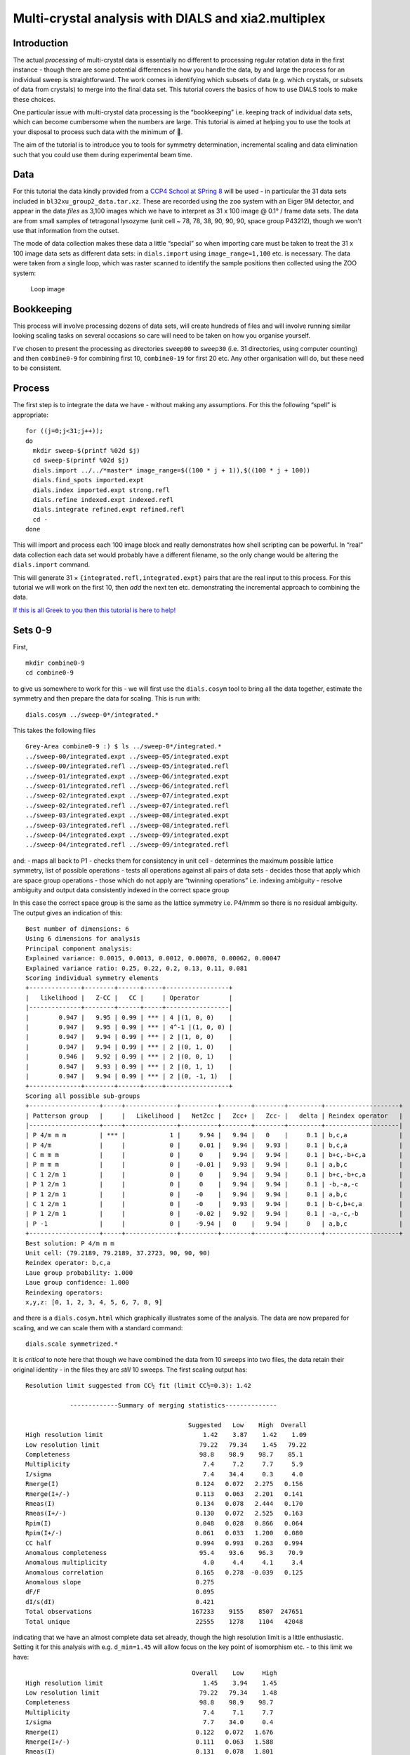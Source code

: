 Multi-crystal analysis with DIALS and xia2.multiplex
====================================================

Introduction
------------

The actual *processing* of multi-crystal data is essentially no
different to processing regular rotation data in the first instance -
though there are some potential differences in how you handle the data,
by and large the process for an individual sweep is straightforward. The
work comes in identifying which subsets of data (e.g. which crystals, or
subsets of data from crystals) to merge into the final data set. This
tutorial covers the basics of how to use DIALS tools to make these
choices.

One particular issue with multi-crystal data processing is the
“bookkeeping” i.e. keeping track of individual data sets, which can
become cumbersome when the numbers are large. This tutorial is aimed at
helping you to use the tools at your disposal to process such data with
the minimum of 🤯.

The aim of the tutorial is to introduce you to tools for symmetry
determination, incremental scaling and data elimination such that you
could use them during experimental beam time.

Data
----

For this tutorial the data kindly provided from a `CCP4 School at SPring
8 <https://zenodo.org/record/1442922>`__ will be used - in particular
the 31 data sets included in ``bl32xu_group2_data.tar.xz``. These are
recorded using the ``zoo`` system with an Eiger 9M detector, and appear
in the data *files* as 3,100 images which we have to interpret as 31 x
100 image @ 0.1° / frame data sets. The data are from small samples of
tetragonal lysozyme (unit cell ~ 78, 78, 38, 90, 90, 90, space group
P43212), though we won't use that information from the outset.

The mode of data collection makes these data a little “special” so when
importing care must be taken to treat the 31 x 100 image data sets as
different data sets: in ``dials.import`` using ``image_range=1,100``
etc. is necessary. The data were taken from a single loop, which was
raster scanned to identify the sample positions then collected using the
ZOO system:

.. figure:: https://dials.github.io/images/br-lyso-multi/loop.jpg
   :alt: Loop image

   Loop image

Bookkeeping
-----------

This process will involve processing dozens of data sets, will create
hundreds of files and will involve running similar looking scaling tasks
on several occasions so care will need to be taken on how you organise
yourself.

I've chosen to present the processing as directories ``sweep00`` to
``sweep30`` (i.e. 31 directories, using computer counting) and then
``combine0-9`` for combining first 10, ``combine0-19`` for first 20 etc.
Any other organisation will do, but these need to be consistent.

Process
-------

The first step is to integrate the data we have - without making any
assumptions. For this the following “spell” is appropriate:

::

   for ((j=0;j<31;j++));
   do
     mkdir sweep-$(printf %02d $j)
     cd sweep-$(printf %02d $j)
     dials.import ../../*master* image_range=$((100 * j + 1)),$((100 * j + 100))
     dials.find_spots imported.expt
     dials.index imported.expt strong.refl
     dials.refine indexed.expt indexed.refl
     dials.integrate refined.expt refined.refl
     cd -
   done

This will import and process each 100 image block and really
demonstrates how shell scripting can be powerful. In “real” data
collection each data set would probably have a different filename, so
the only change would be altering the ``dials.import`` command.

This will generate 31 × ``{integrated.refl,integrated.expt}`` pairs that
are the real input to this process. For this tutorial we will work on
the first 10, then *add* the next ten etc. demonstrating the incremental
approach to combining the data.

`If this is all Greek to you then this tutorial is here to
help! <../scripting/basic_scripting.md>`__

Sets 0-9
--------

First,

::

   mkdir combine0-9
   cd combine0-9

to give us somewhere to work for this - we will first use the
``dials.cosym`` tool to bring all the data together, estimate the
symmetry and then prepare the data for scaling. This is run with:

::

   dials.cosym ../sweep-0*/integrated.*

This takes the following files

::

   Grey-Area combine0-9 :) $ ls ../sweep-0*/integrated.*
   ../sweep-00/integrated.expt ../sweep-05/integrated.expt
   ../sweep-00/integrated.refl ../sweep-05/integrated.refl
   ../sweep-01/integrated.expt ../sweep-06/integrated.expt
   ../sweep-01/integrated.refl ../sweep-06/integrated.refl
   ../sweep-02/integrated.expt ../sweep-07/integrated.expt
   ../sweep-02/integrated.refl ../sweep-07/integrated.refl
   ../sweep-03/integrated.expt ../sweep-08/integrated.expt
   ../sweep-03/integrated.refl ../sweep-08/integrated.refl
   ../sweep-04/integrated.expt ../sweep-09/integrated.expt
   ../sweep-04/integrated.refl ../sweep-09/integrated.refl

and: - maps all back to P1 - checks them for consistency in unit cell -
determines the maximum possible lattice symmetry, list of possible
operations - tests all operations against all pairs of data sets -
decides those that apply which are space group operations - those which
do not apply are “twinning operations” i.e. indexing ambiguity - resolve
ambiguity and output data consistently indexed in the correct space
group

In this case the correct space group is the same as the lattice symmetry
i.e. P4/mmm so there is no residual ambiguity. The output gives an
indication of this:

::

   Best number of dimensions: 6
   Using 6 dimensions for analysis
   Principal component analysis:
   Explained variance: 0.0015, 0.0013, 0.0012, 0.00078, 0.00062, 0.00047
   Explained variance ratio: 0.25, 0.22, 0.2, 0.13, 0.11, 0.081
   Scoring individual symmetry elements
   +--------------+--------+------+-----+-----------------+
   |   likelihood |   Z-CC |   CC |     | Operator        |
   |--------------+--------+------+-----+-----------------|
   |        0.947 |   9.95 | 0.99 | *** | 4 |(1, 0, 0)    |
   |        0.947 |   9.95 | 0.99 | *** | 4^-1 |(1, 0, 0) |
   |        0.947 |   9.94 | 0.99 | *** | 2 |(1, 0, 0)    |
   |        0.947 |   9.94 | 0.99 | *** | 2 |(0, 1, 0)    |
   |        0.946 |   9.92 | 0.99 | *** | 2 |(0, 0, 1)    |
   |        0.947 |   9.93 | 0.99 | *** | 2 |(0, 1, 1)    |
   |        0.947 |   9.94 | 0.99 | *** | 2 |(0, -1, 1)   |
   +--------------+--------+------+-----+-----------------+
   Scoring all possible sub-groups
   +-------------------+-----+--------------+----------+--------+--------+---------+--------------------+
   | Patterson group   |     |   Likelihood |   NetZcc |   Zcc+ |   Zcc- |   delta | Reindex operator   |
   |-------------------+-----+--------------+----------+--------+--------+---------+--------------------|
   | P 4/m m m         | *** |            1 |     9.94 |   9.94 |   0    |     0.1 | b,c,a              |
   | P 4/m             |     |            0 |     0.01 |   9.94 |   9.93 |     0.1 | b,c,a              |
   | C m m m           |     |            0 |     0    |   9.94 |   9.94 |     0.1 | b+c,-b+c,a         |
   | P m m m           |     |            0 |    -0.01 |   9.93 |   9.94 |     0.1 | a,b,c              |
   | C 1 2/m 1         |     |            0 |     0    |   9.94 |   9.94 |     0.1 | b+c,-b+c,a         |
   | P 1 2/m 1         |     |            0 |     0    |   9.94 |   9.94 |     0.1 | -b,-a,-c           |
   | P 1 2/m 1         |     |            0 |    -0    |   9.94 |   9.94 |     0.1 | a,b,c              |
   | C 1 2/m 1         |     |            0 |    -0    |   9.93 |   9.94 |     0.1 | b-c,b+c,a          |
   | P 1 2/m 1         |     |            0 |    -0.02 |   9.92 |   9.94 |     0.1 | -a,-c,-b           |
   | P -1              |     |            0 |    -9.94 |   0    |   9.94 |     0   | a,b,c              |
   +-------------------+-----+--------------+----------+--------+--------+---------+--------------------+
   Best solution: P 4/m m m
   Unit cell: (79.2189, 79.2189, 37.2723, 90, 90, 90)
   Reindex operator: b,c,a
   Laue group probability: 1.000
   Laue group confidence: 1.000
   Reindexing operators:
   x,y,z: [0, 1, 2, 3, 4, 5, 6, 7, 8, 9]

and there is a ``dials.cosym.html`` which graphically illustrates some
of the analysis. The data are now prepared for scaling, and we can scale
them with a standard command:

::

   dials.scale symmetrized.*

It is *critical* to note here that though we have combined the data from
10 sweeps into two files, the data retain their original identity - in
the files they are *still* 10 sweeps. The first scaling output has:

::

   Resolution limit suggested from CC½ fit (limit CC½=0.3): 1.42

               -------------Summary of merging statistics--------------

                                               Suggested   Low    High  Overall
   High resolution limit                           1.42    3.87    1.42    1.09
   Low resolution limit                           79.22   79.34    1.45   79.22
   Completeness                                   98.8    98.9    98.7    85.1
   Multiplicity                                    7.4     7.2     7.7     5.9
   I/sigma                                         7.4    34.4     0.3     4.0
   Rmerge(I)                                     0.124   0.072   2.275   0.156
   Rmerge(I+/-)                                  0.113   0.063   2.201   0.141
   Rmeas(I)                                      0.134   0.078   2.444   0.170
   Rmeas(I+/-)                                   0.130   0.072   2.525   0.163
   Rpim(I)                                       0.048   0.028   0.866   0.064
   Rpim(I+/-)                                    0.061   0.033   1.200   0.080
   CC half                                       0.994   0.993   0.263   0.994
   Anomalous completeness                         95.4    93.6    96.3    70.9
   Anomalous multiplicity                          4.0     4.4     4.1     3.4
   Anomalous correlation                         0.165   0.278  -0.039   0.125
   Anomalous slope                               0.275
   dF/F                                          0.095
   dI/s(dI)                                      0.421
   Total observations                           167233    9155    8507  247651
   Total unique                                  22555    1278    1104   42048

indicating that we have an almost complete data set already, though the
high resolution limit is a little enthusiastic. Setting it for this
analysis with e.g. ``d_min=1.45`` will allow focus on the key point of
isomorphism etc. - to this limit we have:

::

                                                Overall    Low     High
   High resolution limit                           1.45    3.94    1.45
   Low resolution limit                           79.22   79.34    1.48
   Completeness                                   98.8    98.9    98.7
   Multiplicity                                    7.4     7.1     7.7
   I/sigma                                         7.7    34.0     0.4
   Rmerge(I)                                     0.122   0.072   1.676
   Rmerge(I+/-)                                  0.111   0.063   1.588
   Rmeas(I)                                      0.131   0.078   1.801
   Rmeas(I+/-)                                   0.127   0.072   1.823
   Rpim(I)                                       0.047   0.028   0.637
   Rpim(I+/-)                                    0.060   0.033   0.864
   CC half                                       0.995   0.992   0.370
   Anomalous completeness                         95.4    93.6    96.0
   Anomalous multiplicity                          4.0     4.4     4.1
   Anomalous correlation                         0.145   0.258  -0.087
   Anomalous slope                               0.292
   dF/F                                          0.094
   dI/s(dI)                                      0.439
   Total observations                           158400    8650    8072
   Total unique                                  21401    1212    1054

and it is well worth taking a look around ``dials.scale.html``.

Sets 10-19
----------

This time around we are going to take what we have already processed
above and *add* 10 more data sets to it.

First,

::

   mkdir ../combine0-19
   cd ../combine0-19

Then:

::

   dials.cosym ../combine0-9/scaled.* ../sweep-1*/integrated.*

Which will list these files:

::

   Grey-Area combine0-19 :) $ ls ../combine0-9/scaled.* ../sweep-1*/integrated.*
   ../combine0-9/scaled.expt   ../sweep-14/integrated.refl
   ../combine0-9/scaled.refl   ../sweep-15/integrated.expt
   ../sweep-10/integrated.expt ../sweep-15/integrated.refl
   ../sweep-10/integrated.refl ../sweep-16/integrated.expt
   ../sweep-11/integrated.expt ../sweep-16/integrated.refl
   ../sweep-11/integrated.refl ../sweep-17/integrated.expt
   ../sweep-12/integrated.expt ../sweep-17/integrated.refl
   ../sweep-12/integrated.refl ../sweep-18/integrated.expt
   ../sweep-13/integrated.expt ../sweep-18/integrated.refl
   ../sweep-13/integrated.refl ../sweep-19/integrated.expt
   ../sweep-14/integrated.expt ../sweep-19/integrated.refl

This will take the *scaled* output from the previous step and the next
10 processed sweeps and combine them as before:

::

   Best solution: P 4/m m m
   Unit cell: (79.227, 79.227, 37.2723, 90, 90, 90)
   Reindex operator: b,c,a
   Laue group probability: 1.000
   Laue group confidence: 1.000
   Reindexing operators:
   x,y,z: [0, 1, 2, 3, 4, 5, 6, 7, 8, 9, 10, 11, 12, 13, 14, 15, 16, 17, 18, 19]

Running through scaling as before, setting a 1.45 Å resolution limit, we
see:

::

   Resolution limit suggested from CC½ fit (limit CC½=0.3): 1.48

               -------------Summary of merging statistics--------------

                                               Suggested   Low    High  Overall
   High resolution limit                           1.48    4.02    1.48    1.45
   Low resolution limit                           79.22   79.33    1.51   79.22
   Completeness                                  100.0    99.7    99.9   100.0
   Multiplicity                                   14.8    14.5    15.2    14.9
   I/sigma                                         9.3    38.0     0.7     8.8
   Rmerge(I)                                     0.149   0.081   2.793   0.155
   Rmerge(I+/-)                                  0.142   0.073   2.749   0.148
   Rmeas(I)                                      0.154   0.084   2.892   0.161
   Rmeas(I+/-)                                   0.151   0.078   2.942   0.158
   Rpim(I)                                       0.039   0.021   0.728   0.041
   Rpim(I+/-)                                    0.052   0.026   1.018   0.054
   CC half                                       0.997   0.996   0.151   0.997
   Anomalous completeness                         99.9    99.9    99.9    99.9
   Anomalous multiplicity                          8.0     8.7     8.0     8.0
   Anomalous correlation                         0.213   0.371   0.080   0.240
   Anomalous slope                               0.338
   dF/F                                          0.086
   dI/s(dI)                                      0.549
   Total observations                           301412   16640   15140  321968
   Total unique                                  20324    1149     995   21649

i.e. somehow adding more data has *reduced* the overall resolution
limit. Looking at the plots in ``dials.scale.html`` we see that the
R-merge value is rather high for some of the sweeps indicating that they
do not agree well with the overall data. R-merge is however not a good
basis for exclusion of data - for that we have ΔCC½.

With:

::

   dials.compute_delta_cchalf scaled.*

we may calculate the effect of adding individual data sets to the data
as a whole - if this effect is *negative* then that data set should
probably not be included. The tool outputs:

::

   Dataset: 15, ΔCC½: -3.625
   Dataset: 12, ΔCC½: -1.055
   Dataset: 14, ΔCC½: -0.599
   Dataset: 9, ΔCC½: -0.254
   Dataset: 1, ΔCC½: 0.056
   Dataset: 13, ΔCC½: 0.463
   Dataset: 5, ΔCC½: 0.508
   Dataset: 7, ΔCC½: 0.527
   Dataset: 0, ΔCC½: 0.528
   Dataset: 17, ΔCC½: 0.631
   Dataset: 2, ΔCC½: 0.758
   Dataset: 10, ΔCC½: 0.770
   Dataset: 18, ΔCC½: 0.773
   Dataset: 19, ΔCC½: 0.843
   Dataset: 4, ΔCC½: 0.854
   Dataset: 16, ΔCC½: 0.898
   Dataset: 6, ΔCC½: 0.931
   Dataset: 8, ΔCC½: 1.192
   Dataset: 3, ΔCC½: 1.444
   Dataset: 11, ΔCC½: 1.705

   mean delta_cc_half 0.3674101744536096
   stddev delta_cc_half 1.1112402970091422
   cutoff value: -4.0775510135829585

Suggesting that dataset ``15`` looks to agree rather poorly. This may be
excluded from scaling with ``exclude_datasets=15`` giving:

::

                                               Suggested   Low    High  Overall
   High resolution limit                           1.46    3.95    1.46    1.45
   Low resolution limit                           79.21   79.32    1.48   79.21
   Completeness                                  100.0    99.8    99.9   100.0
   Multiplicity                                   14.1    13.8    14.7    14.1
   I/sigma                                         8.9    38.1     0.6     8.8
   Rmerge(I)                                     0.139   0.079   2.238   0.140
   Rmerge(I+/-)                                  0.131   0.071   2.185   0.132
   Rmeas(I)                                      0.144   0.082   2.322   0.145
   Rmeas(I+/-)                                   0.141   0.076   2.346   0.142
   Rpim(I)                                       0.038   0.021   0.602   0.038
   Rpim(I+/-)                                    0.050   0.026   0.831   0.050
   CC half                                       0.996   0.996   0.482   0.997
   Anomalous completeness                         99.9    99.9    99.8    99.9
   Anomalous multiplicity                          7.6     8.3     7.7     7.6
   Anomalous correlation                         0.196   0.153  -0.067   0.222
   Anomalous slope                               0.316
   dF/F                                          0.088
   dI/s(dI)                                      0.522
   Total observations                           300879   16563   15320  304888
   Total unique                                  21363    1203    1040   21637

This gives a small overall improvement in R-pim - we may exclude all
negative contribution data sets with ``exclude_dataset=15,12,14,9``
giving:

::

                                                Overall    Low     High
   High resolution limit                           1.45    3.94    1.45
   Low resolution limit                           79.18   79.29    1.48
   Completeness                                   99.6    99.2    99.2
   Multiplicity                                   11.9    11.6    12.4
   I/sigma                                         8.7    36.9     0.6
   Rmerge(I)                                     0.129   0.077   1.534
   Rmerge(I+/-)                                  0.121   0.069   1.490
   Rmeas(I)                                      0.135   0.081   1.602
   Rmeas(I+/-)                                   0.132   0.075   1.622
   Rpim(I)                                       0.038   0.023   0.448
   Rpim(I+/-)                                    0.050   0.028   0.619
   CC half                                       0.996   0.995   0.482
   Anomalous completeness                         98.8    97.8    99.1
   Anomalous multiplicity                          6.4     7.0     6.5
   Anomalous correlation                         0.205   0.250   0.041
   Anomalous slope                               0.315
   dF/F                                          0.092
   dI/s(dI)                                      0.519
   Total observations                           255800   14071   13145
   Total unique                                  21540    1212    1061

It is *critical* to note that once a data set has been excluded it stays
excluded if you work from the output of ``dials.scale``. In the process
we are working through here this is good as you have a realistic idea of
how the data look, but once you're done collecting data it may be worth
revisiting this.

Sets 20-29
----------

Now we add the next batch of 10 data sets to the 16 we kept from the run
before:

::

   dials.cosym ../combine0-19/scaled.* ../sweep-2*/integrated.*
   dials.scale symmetrized.* d_min=1.45

giving

::

                                                Overall    Low     High
   High resolution limit                           1.45    3.94    1.45
   Low resolution limit                           79.19   79.31    1.48
   Completeness                                  100.0    99.8   100.0
   Multiplicity                                   19.2    18.8    19.9
   I/sigma                                         9.5    40.0     0.7
   Rmerge(I)                                     0.193   0.088   5.094
   Rmerge(I+/-)                                  0.186   0.081   5.054
   Rmeas(I)                                      0.198   0.090   5.239
   Rmeas(I+/-)                                   0.196   0.085   5.331
   Rpim(I)                                       0.045   0.020   1.180
   Rpim(I+/-)                                    0.060   0.025   1.639
   CC half                                       0.996   0.996   0.231
   Anomalous completeness                        100.0   100.0   100.0
   Anomalous multiplicity                         10.3    11.3    10.5
   Anomalous correlation                         0.145   0.389   0.046
   Anomalous slope                               0.366
   dF/F                                          0.089
   dI/s(dI)                                      0.626
   Total observations                           415898   22943   21222
   Total unique                                  21636    1220    1065

Then

::

   dials.compute_delta_cchalf scaled.*

giving:

::

   Dataset: 18, ΔCC½: -10.148
   Dataset: 19, ΔCC½: -0.252
   Dataset: 23, ΔCC½: -0.128
   Dataset: 22, ΔCC½: -0.023
   Dataset: 21, ΔCC½: 0.054
   Dataset: 5, ΔCC½: 0.153
   Dataset: 25, ΔCC½: 0.153
   Dataset: 16, ΔCC½: 0.240
   Dataset: 7, ΔCC½: 0.246
   Dataset: 14, ΔCC½: 0.272
   Dataset: 9, ΔCC½: 0.300
   Dataset: 2, ΔCC½: 0.319
   Dataset: 1, ΔCC½: 0.335
   Dataset: 0, ΔCC½: 0.399
   Dataset: 11, ΔCC½: 0.400
   Dataset: 4, ΔCC½: 0.461
   Dataset: 12, ΔCC½: 0.666
   Dataset: 13, ΔCC½: 0.674
   Dataset: 6, ΔCC½: 0.724
   Dataset: 15, ΔCC½: 0.749
   Dataset: 24, ΔCC½: 0.824
   Dataset: 8, ΔCC½: 1.097
   Dataset: 17, ΔCC½: 1.187
   Dataset: 3, ΔCC½: 1.225
   Dataset: 20, ΔCC½: 1.321
   Dataset: 10, ΔCC½: 1.422

This is probably a good indicator that set 18 is *not good* so let's
remove it:

::

   dials.scale symmetrized.* d_min=1.45 exclude_dataset=18

===>

::

                                                Overall    Low     High
   High resolution limit                           1.45    3.94    1.45
   Low resolution limit                           79.21   79.33    1.48
   Completeness                                  100.0    99.8   100.0
   Multiplicity                                   18.5    18.1    19.2
   I/sigma                                         9.5    40.2     0.7
   Rmerge(I)                                     0.164   0.081   3.042
   Rmerge(I+/-)                                  0.157   0.074   3.004
   Rmeas(I)                                      0.169   0.083   3.127
   Rmeas(I+/-)                                   0.165   0.077   3.169
   Rpim(I)                                       0.038   0.019   0.699
   Rpim(I+/-)                                    0.051   0.023   0.973
   CC half                                       0.997   0.996   0.359
   Anomalous completeness                        100.0   100.0   100.0
   Anomalous multiplicity                          9.9    10.9    10.1
   Anomalous correlation                         0.226   0.321   0.089
   Anomalous slope                               0.365
   dF/F                                          0.089
   dI/s(dI)                                      0.616
   Total observations                           400223   22084   20368
   Total unique                                  21639    1221    1063

By this point there is a good chance you are becoming “snow blind” from
all the numbers in the output and they cease to have meaning - and you
could not be blamed for this. Once you have complete data which appears
to be internally isomorphous, actually attempting structure solution on
the processed data will be key, e.g. trying to find the heavy atom
substructure or similar, as a more robust measure.

Explorations of Reciprocal Space
--------------------------------

So far the process has been very focussed on getting the processing done
with minimal exploration. There is however something to explore here -
loading the data we have processed in
``dials.reciprocal_lattice_viewer`` will give a real insight into what
the data sets are adding:

::

   dials.reciprocal_lattice_viewer scaled.*

.. figure:: https://dials.github.io/images/br-lyso-multi/rlv-all.png
   :alt: reciprocal space all data

   reciprocal space all data

Note here we are looking in the crystal frame (see toggle), a sensible
resolution limit has been set and the integrated data are being
projected. You can also “switch on” individual data sets to really see
what bits of reciprocal space we are adding.

.. figure:: https://dials.github.io/images/br-lyso-multi/rlv-subset.png
   :alt: reciprocal space all data

   reciprocal space all data

This also, if you zoom in and switch on the reciprocal cells, allows you
to actually *see* the Miller indices 🙂 by counting from the origin
outwards in multiples of the reciprocal cell:

.. figure:: https://dials.github.io/images/br-lyso-multi/rlv-index.png
   :alt: reciprocal space all data

   reciprocal space all data

Post Experiment Processing
--------------------------

Once all the data are processed you can use a tool from ``xia2`` called
``multiplex`` - this will do many of the steps listed above and more, to
assess how well the data sets agree in a pairwise manner:

::

   xia2.multiplex ../sweep-*/integrated.* min_completeness=0.9

Now we can start asking some tricky questions about the *best* subsets
of data to use for the next steps in your data analysis. This command
will keep all the clusters which are >= 90% complete, then scale and
merge the data for each of those clusters to allow direct comparison -
here inspection of ``xia2.multiplex.html`` is critical. There is a *lot*
of information in there so worth paying attention to.

Preferential Orientation
~~~~~~~~~~~~~~~~~~~~~~~~

One risk with e.g. *in situ* data collection is that the samples grow
with a particular crystallographic axis perpendicular to the plate. This
in turn means that small rotations with the plate perpendicular to the
beam will repeatedly record the same small volumes of reciprocal space.
This may be assessed by considering the distributions of the unit cell
axes in reciprocal space - via a stereographic projection:

.. figure:: https://dials.github.io/images/br-lyso-multi/stereo.png
   :alt: Stereographic projection of unit cell axes

   Stereographic projection of unit cell axes

If all the dots are widely distributed around the circles then there is
no evidence of preferred orientation. If you have the dots all in the
centre or all around the edge, then the axis is preferentially aligned
with the beam or with the plate respectively and you will need to
consider carefully how to proceed with data collection.

Unit Cell Comparisons
~~~~~~~~~~~~~~~~~~~~~

The crystallographic unit cell can be used to give some hints of
isomorphism before intensity data are compared. If you have two distinct
crystal forms they will be visible in these histograms:

.. figure:: https://dials.github.io/images/br-lyso-multi/cells.png
   :alt: Unit cell comparisons

   Unit cell comparisons

In this case we have a reasonable spread of unit cells with two apparent
outliers - with these data they are most likely to be better identified
by intensity comparisons, but in some cases the unit cell information
could provide more useful insight.

Delta CC-half
~~~~~~~~~~~~~

This is possibly more useful - showing the data which add or detract
from the data set as a whole - this was already touched apon in the
discussion above. The data may be excluded by taking the data from the
scaled full cluster and passing this *in* to ``dials.scale`` with the
``exclude_datasets=`` option.

.. figure:: https://dials.github.io/images/br-lyso-multi/delta-cchalf.png
   :alt: Delta CC half

   Delta CC half

Intensity Clustering
~~~~~~~~~~~~~~~~~~~~

Here we are assessing the correlation between pairs of data sets - if
these are relatively complete this can very rapidly give you an idea of
which data should be merged. Here we see the so-called “cos angle”
clustering which is an assessment of the similarity independent of the
strength of the individual data sets, and there are (depending on your
criteria) maybe three or four distinct clusters. It is these clusters
which are then considered in the next section.

.. figure:: https://dials.github.io/images/br-lyso-multi/cos-cluster.png
   :alt: Data set comparisons

   Data set comparisons

Cluster Comparisons
~~~~~~~~~~~~~~~~~~~

This is where we really get down to brass tacks: the possible clusters
that have been identified by ``multiplex`` with completeness >= 90% can
be compared by their overall and per-resolution-shell merging
statistics:

.. figure:: https://dials.github.io/images/br-lyso-multi/clusters.png
   :alt: Merging statistic graphs

   Merging statistic graphs

These allow you to select the best cluster according to your own
criteria before proceeding.

For each cluster you will find a subdirectory inside the folder you ran
``multiplex``: this contains all of the analysis output and most
usefully the final scaled data for that cluster, scaled independently of
the other clusters. For example:

::

   Grey-Area mplex :) $ cd cluster_20
   Grey-Area cluster_20 :) $ ls
   27_dials.two_theta_refine.cif       dials.estimate_resolution.log
   27_dials.two_theta_refine.json      dials.scale.log
   27_dials.two_theta_refine.log       dials.two_theta_refine.log
   27_dials.two_theta_refine.mmcif     models.expt
   27_dials.two_theta_refine.p4p       multiplicities_h_0.json
   27_dials.two_theta_refine_2theta.png    multiplicities_h_0.png
   27_refined_cell.expt            multiplicities_k_0.json
   28_dials.scale.log          multiplicities_k_0.png
   28_scaled.expt              multiplicities_l_0.json
   28_scaled.mtz               multiplicities_l_0.png
   28_scaled.refl              observations.refl
   28_scaled_unmerged.mtz          scaled.expt
   28_scaling.html             scaled.mtz
   29_dials.estimate_resolution.html   scaled.refl
   29_dials.estimate_resolution.json   scaled_unmerged.mtz
   29_dials.estimate_resolution.log

contains everything you would need to take forward for that cluster,
allowing you to evaluate the success of processing for each downstream
step. The merging statistics for every cluster are also highlighted in
the tabs of the output in ``xia2.multiplex.html``.
